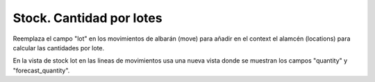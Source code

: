 =========================
Stock. Cantidad por lotes
=========================

Reemplaza el campo "lot" en los movimientos de albarán (move) para añadir en el context
el alamcén (locations) para calcular las cantidades por lote.

En la vista de stock lot en las lineas de movimientos usa una nueva vista donde
se muestran los campos "quantity" y "forecast_quantity".
